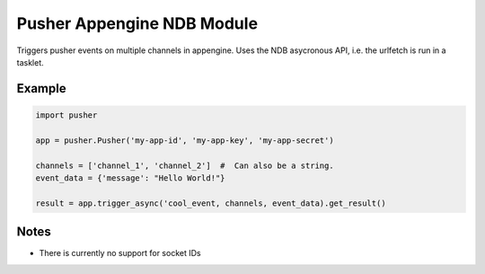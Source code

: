 Pusher Appengine NDB Module
===========================

Triggers pusher events on multiple channels in appengine. Uses the
NDB asycronous API, i.e. the urlfetch is run in a tasklet.


Example
-------


.. code::

   import pusher
   
   app = pusher.Pusher('my-app-id', 'my-app-key', 'my-app-secret')

   channels = ['channel_1', 'channel_2']  #  Can also be a string.
   event_data = {'message': "Hello World!"}

   result = app.trigger_async('cool_event, channels, event_data).get_result()
   

Notes
-----

- There is currently no support for socket IDs
   
   

